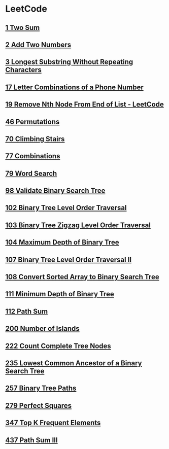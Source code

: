 * LeetCode
** [[file:1TwoSum.org][1 Two Sum]] 
** [[file:2AddTwoNumbers.org][2 Add Two Numbers]] 
** [[file:3LongestSubstringWithoutRepeatingCharacters.org][3 Longest Substring Without Repeating Characters]] 
** [[file:17LetterCombinationsofaPhoneNumber.org][17 Letter Combinations of a Phone Number]] 
** [[file:19RemoveNthNodeFromEndofList.org][19 Remove Nth Node From End of List - LeetCode]] 
** [[file:46Permutations.org][46 Permutations]]
** [[file:70ClimbingStairs.org][70 Climbing Stairs]] 
** [[file:77Combinations.org][77 Combinations]] 
** [[file:79WordSearch.org][79 Word Search]] 
** [[file:98ValidateBinarySearchTree.org][98 Validate Binary Search Tree]] 
** [[file:102BinaryTreeLevelOrderTraversal.org][102 Binary Tree Level Order Traversal]] 
** [[file:103BinaryTreeZigzagLevelOrderTraversal.org][103 Binary Tree Zigzag Level Order Traversal]] 
** [[file:104MaximumDepthofBinaryTree.org][104 Maximum Depth of Binary Tree]] 
** [[file:107BinaryTreeLevelOrderTraversalII.org][107 Binary Tree Level Order Traversal II]] 
** [[file:108ConvertSortedArraytoBinarySearchTree.org][108 Convert Sorted Array to Binary Search Tree]] 
** [[file:111MinimumDepthofBinaryTree.org][111 Minimum Depth of Binary Tree]] 
** [[file:112PathSum.org][112 Path Sum]] 
** [[file:200NumberofIslands.org][200 Number of Islands]]
** [[file:222CountCompleteTreeNodes.org][222 Count Complete Tree Nodes]] 
** [[file:235LowestCommonAncestorofaBinarySearchTree.org][235 Lowest Common Ancestor of a Binary Search Tree]] 
** [[file:257BinaryTreePaths.org][257 Binary Tree Paths]] 
** [[file:279PerfectSquares.org][279 Perfect Squares]] 
** [[file:347TopKFrequentElements.org][347 Top K Frequent Elements]] 
** [[file:437PathSumIII.org][437 Path Sum III]]
